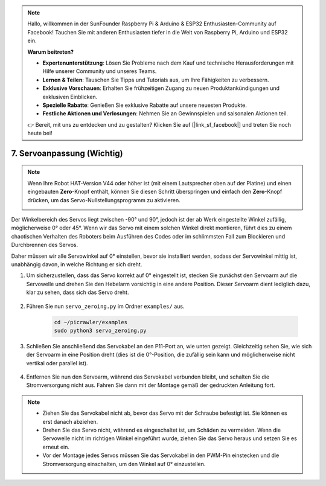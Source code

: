 .. note::

    Hallo, willkommen in der SunFounder Raspberry Pi & Arduino & ESP32 Enthusiasten-Community auf Facebook! Tauchen Sie mit anderen Enthusiasten tiefer in die Welt von Raspberry Pi, Arduino und ESP32 ein.  

    **Warum beitreten?**  

    - **Expertenunterstützung**: Lösen Sie Probleme nach dem Kauf und technische Herausforderungen mit Hilfe unserer Community und unseres Teams.  
    - **Lernen & Teilen**: Tauschen Sie Tipps und Tutorials aus, um Ihre Fähigkeiten zu verbessern.  
    - **Exklusive Vorschauen**: Erhalten Sie frühzeitigen Zugang zu neuen Produktankündigungen und exklusiven Einblicken.  
    - **Spezielle Rabatte**: Genießen Sie exklusive Rabatte auf unsere neuesten Produkte.  
    - **Festliche Aktionen und Verlosungen**: Nehmen Sie an Gewinnspielen und saisonalen Aktionen teil.  

    👉 Bereit, mit uns zu entdecken und zu gestalten? Klicken Sie auf [|link_sf_facebook|] und treten Sie noch heute bei!  

7. Servoanpassung (Wichtig)  
===================================

.. note::

    Wenn Ihre Robot HAT-Version V44 oder höher ist (mit einem Lautsprecher oben auf der Platine) und einen eingebauten **Zero**-Knopf enthält, können Sie diesen Schritt überspringen und einfach den **Zero**-Knopf drücken, um das Servo-Nullstellungsprogramm zu aktivieren.  

    .. image:: img/robot_hat_v44.png  
        :width: 500  
        :align: center  


Der Winkelbereich des Servos liegt zwischen -90° und 90°, jedoch ist der ab Werk eingestellte Winkel zufällig, möglicherweise 0° oder 45°. Wenn wir das Servo mit einem solchen Winkel direkt montieren, führt dies zu einem chaotischen Verhalten des Roboters beim Ausführen des Codes oder im schlimmsten Fall zum Blockieren und Durchbrennen des Servos.  

Daher müssen wir alle Servowinkel auf 0° einstellen, bevor sie installiert werden, sodass der Servowinkel mittig ist, unabhängig davon, in welche Richtung er sich dreht.  

#. Um sicherzustellen, dass das Servo korrekt auf 0° eingestellt ist, stecken Sie zunächst den Servoarm auf die Servowelle und drehen Sie den Hebelarm vorsichtig in eine andere Position. Dieser Servoarm dient lediglich dazu, klar zu sehen, dass sich das Servo dreht.  

    .. image:: img/servo_arm.png  
        :align: center  

#. Führen Sie nun ``servo_zeroing.py`` im Ordner ``examples/`` aus.  

    .. raw:: html  

        <run></run>  

    .. code-block::  

        cd ~/picrawler/examples  
        sudo python3 servo_zeroing.py  

#. Schließen Sie anschließend das Servokabel an den P11-Port an, wie unten gezeigt. Gleichzeitig sehen Sie, wie sich der Servoarm in eine Position dreht (dies ist die 0°-Position, die zufällig sein kann und möglicherweise nicht vertikal oder parallel ist).  

    .. image:: img/servo_pin11.jpg  

#. Entfernen Sie nun den Servoarm, während das Servokabel verbunden bleibt, und schalten Sie die Stromversorgung nicht aus. Fahren Sie dann mit der Montage gemäß der gedruckten Anleitung fort.  

.. note:: 

    * Ziehen Sie das Servokabel nicht ab, bevor das Servo mit der Schraube befestigt ist. Sie können es erst danach abziehen.  
    * Drehen Sie das Servo nicht, während es eingeschaltet ist, um Schäden zu vermeiden. Wenn die Servowelle nicht im richtigen Winkel eingeführt wurde, ziehen Sie das Servo heraus und setzen Sie es erneut ein.  
    * Vor der Montage jedes Servos müssen Sie das Servokabel in den PWM-Pin einstecken und die Stromversorgung einschalten, um den Winkel auf 0° einzustellen.  
